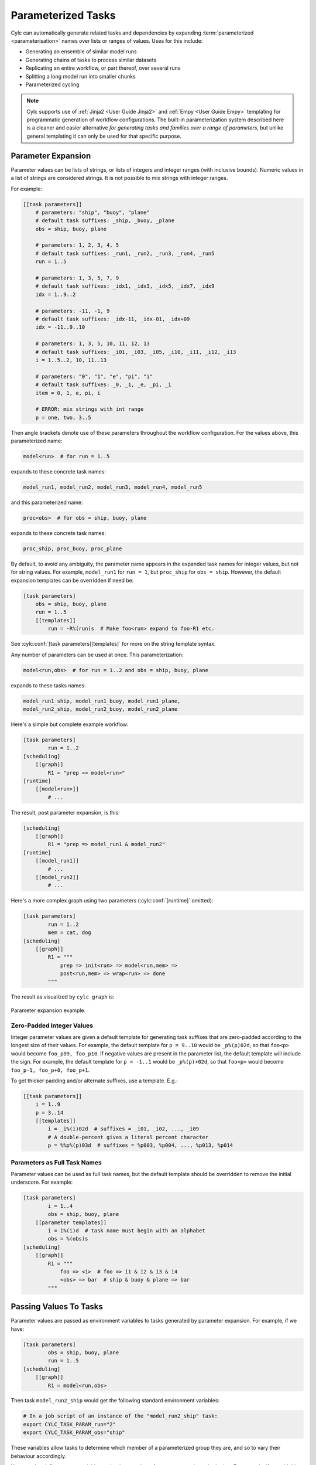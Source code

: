 .. _User Guide Param:

Parameterized Tasks
===================

Cylc can automatically generate related tasks and dependencies by expanding
:term:`parameterized <parameterisation>` names over lists or ranges of
values. Uses for this include:

- Generating an ensemble of similar model runs
- Generating chains of tasks to process similar datasets
- Replicating an entire workflow, or part thereof, over several runs
- Splitting a long model run into smaller chunks
- Parameterized cycling

.. note::

   Cylc supports use of :ref:`Jinja2 <User Guide Jinja2>` and :ref:`Empy
   <User Guide Empy>` templating for programmatic generation of workflow
   configurations. The built-in parameterization system described here
   is a cleaner and easier alternative *for generating tasks and families
   over a range of parameters*, but unlike general templating it can only be
   used for that specific purpose.

   
Parameter Expansion
-------------------

Parameter values can be lists of strings, or lists of integers and
integer ranges (with inclusive bounds). Numeric values in a list of strings are
considered strings. It is not possible to mix strings with integer ranges.

For example:

.. code-block:: cylc

   [[task parameters]]
       # parameters: "ship", "buoy", "plane"
       # default task suffixes: _ship, _buoy, _plane
       obs = ship, buoy, plane

       # parameters: 1, 2, 3, 4, 5
       # default task suffixes: _run1, _run2, _run3, _run4, _run5
       run = 1..5

       # parameters: 1, 3, 5, 7, 9
       # default task suffixes: _idx1, _idx3, _idx5, _idx7, _idx9
       idx = 1..9..2

       # parameters: -11, -1, 9
       # default task suffixes: _idx-11, _idx-01, _idx+09
       idx = -11..9..10

       # parameters: 1, 3, 5, 10, 11, 12, 13
       # default task suffixes: _i01, _i03, _i05, _i10, _i11, _i12, _i13
       i = 1..5..2, 10, 11..13

       # parameters: "0", "1", "e", "pi", "i"
       # default task suffixes: _0, _1, _e, _pi, _i
       item = 0, 1, e, pi, i

       # ERROR: mix strings with int range
       p = one, two, 3..5

Then angle brackets denote use of these parameters throughout the workflow
configuration. For the values above, this parameterized name:

.. code-block:: sub

   model<run>  # for run = 1..5

expands to these concrete task names:

.. code-block:: none

   model_run1, model_run2, model_run3, model_run4, model_run5

and this parameterized name:

.. code-block:: sub

   proc<obs>  # for obs = ship, buoy, plane

expands to these concrete task names:

.. code-block:: none

   proc_ship, proc_buoy, proc_plane

By default, to avoid any ambiguity, the parameter name appears in the expanded
task names for integer values, but not for string values. For example,
``model_run1`` for ``run = 1``, but ``proc_ship`` for
``obs = ship``. However, the default expansion templates can be
overridden if need be:

.. code-block:: cylc

   [task parameters]
       obs = ship, buoy, plane
       run = 1..5
       [[templates]]
           run = -R%(run)s  # Make foo<run> expand to foo-R1 etc.

See :cylc:conf:`[task parameters][templates]` for more on the string
template syntax.

Any number of parameters can be used at once. This parameterization:

.. code-block:: sub

   model<run,obs>  # for run = 1..2 and obs = ship, buoy, plane

expands to these tasks names:

.. code-block:: none

   model_run1_ship, model_run1_buoy, model_run1_plane,
   model_run2_ship, model_run2_buoy, model_run2_plane

Here's a simple but complete example workflow:

.. code-block:: cylc

   [task parameters]
           run = 1..2
   [scheduling]
       [[graph]]
           R1 = "prep => model<run>"
   [runtime]
       [[model<run>]]
           # ...

The result, post parameter expansion, is this:

.. code-block:: cylc

   [scheduling]
       [[graph]]
           R1 = "prep => model_run1 & model_run2"
   [runtime]
       [[model_run1]]
           # ...
       [[model_run2]]
           # ...

Here's a more complex graph using two parameters (:cylc:conf:`[runtime]`
omitted):

.. code-block:: cylc

   [task parameters]
           run = 1..2
           mem = cat, dog
   [scheduling]
       [[graph]]
           R1 = """
               prep => init<run> => model<run,mem> =>
               post<run,mem> => wrap<run> => done
           """

.. todo

   \.\.\. which expands to:

   [scheduling]
       [[graph]]
           R1 = """
               prep => init_run1 => model_run1_cat => post_run1_cat => wrap_run1 => done
                   init_run1 => model_run1_dog => post_run2_dog => wrap_run1
               prep => init_run2 => model_run2_cat => post_run2_cat => wrap_run2 => done
                   init_run2 => model_run2_dog => post_run2_dog => wrap_run2"""

The result as visualized by ``cylc graph`` is:

.. _fig-params-1:

.. figure:: ../../img/params1.png
   :align: center

   Parameter expansion example.


Zero-Padded Integer Values
^^^^^^^^^^^^^^^^^^^^^^^^^^

Integer parameter values are given a default template for generating task
suffixes that are zero-padded according to the longest size of their values.
For example, the default template for ``p = 9..10`` would be
``_p%(p)02d``, so that ``foo<p>`` would become ``foo_p09, foo_p10``.
If negative values are present in the parameter list, the
default template will include the sign.
For example, the default template for ``p = -1..1`` would be
``_p%(p)+02d``, so that ``foo<p>`` would become
``foo_p-1, foo_p+0, foo_p+1``.

To get thicker padding and/or alternate suffixes, use a template. E.g.:

.. code-block:: cylc

   [[task parameters]]
       i = 1..9
       p = 3..14
       [[templates]]
           i = _i%(i)02d  # suffixes = _i01, _i02, ..., _i09
           # A double-percent gives a literal percent character
           p = %%p%(p)03d  # suffixes = %p003, %p004, ..., %p013, %p014


Parameters as Full Task Names
^^^^^^^^^^^^^^^^^^^^^^^^^^^^^

Parameter values can be used as full task names, but the default template
should be overridden to remove the initial underscore. For example:

.. code-block:: cylc

   [task parameters]
           i = 1..4
           obs = ship, buoy, plane
       [[parameter templates]]
           i = i%(i)d  # task name must begin with an alphabet
           obs = %(obs)s
   [scheduling]
       [[graph]]
           R1 = """
               foo => <i>  # foo => i1 & i2 & i3 & i4
               <obs> => bar  # ship & buoy & plane => bar
           """


Passing Values To Tasks
-----------------------

Parameter values are passed as environment variables to tasks generated by
parameter expansion. For example, if we have:

.. code-block:: cylc

   [task parameters]
           obs = ship, buoy, plane
           run = 1..5
   [scheduling]
       [[graph]]
           R1 = model<run,obs>

Then task ``model_run2_ship`` would get the following standard
environment variables:

.. code-block:: bash

   # In a job script of an instance of the "model_run2_ship" task:
   export CYLC_TASK_PARAM_run="2"
   export CYLC_TASK_PARAM_obs="ship"

These variables allow tasks to determine which member of a parameterized
group they are, and so to vary their behaviour accordingly.

You can also define custom variables and string templates for parameter value
substitution. For example, if we add this to the above configuration:

.. code-block:: cylc

   [runtime]
       [[model<run,obs>]]
           [[[environment]]]
               MYNAME = %(obs)sy-mc%(obs)sface
               MYFILE = /path/to/run%(run)03d/%(obs)s

Then task ``model_run2_ship`` would get the following custom
environment variables:

.. code-block:: bash

   # In a job script of an instance of the "model_run2_ship" task:
   export MYNAME=shipy-mcshipface
   export MYFILE=/path/to/run002/ship


Selecting Specific Values
-------------------------

Specific parameter values can be singled out in the graph and under
:cylc:conf:`[runtime]` with the notation ``<p=5>`` (for example).
Here's how to make a special task trigger off just the first of a
set of model runs:

.. code-block:: cylc

   [task parameters]
           run = 1..5
   [scheduling]
       [[graph]]
           R1 = """
               model<run> => post_proc<run>  # general case
               model<run=1> => check_first_run  # special case
            """
   [runtime]
       [[model<run>]]
           # config for all "model" runs...
       [[model<run=1>]]
           # special config (if any) for the first model run...
       #...


Selecting Partial Ranges
------------------------

The parameter notation does not currently support partial range selection such
as ``foo<p=5..10>``, but you can achieve the same result by defining a
second parameter that covers the partial range and giving it the same expansion
template as the full-range parameter. For example:

.. code-block:: cylc

   [task parameters]
       run = 1..10  # 1, 2, ..., 10
       runx = 1..3  # 1, 2, 3
       [[parameter templates]]
           run = _R%(run)02d   # _R01, _R02, ..., _R10
           runx = _R%(runx)02d  # _R01, _R02, _R03
   [scheduling]
       [[graph]]
           R1 = """model<run> => post<run>
                   model<runx> => checkx<runx>"""
   [runtime]
       [[model<run>]]
           # ...
       #...


Offsets in the Graph
---------------------

A negative offset notation ``<NAME-1>`` is interpreted as the previous
value in the ordered list of parameter values, while a positive offset is
interpreted as the next value. For example, to split a model run into multiple
steps with each step depending on the previous one, either of these graph lines:

.. code-block:: cylc-graph

   model<run-1> => model<run>  # for run = 1, 2, 3
   model<run> => model<run+1>  # for run = 1, 2, 3

expands to:

.. code-block:: cylc-graph

   model_run1 => model_run2
   model_run2 => model_run3

   # or equivalently:

   model_run1 => model_run2 => model_run3

And this graph:

.. code-block:: cylc-graph

   proc<size-1> => proc<size>  # for size = small, big, huge

expands to:

.. code-block:: cylc-graph

   proc_small => proc_big
   proc_big => proc_huge

   # or equivalently:

   proc_small => proc_big => proc_huge


Task Families and Parameters
----------------------------

Task family members can be generated by parameter expansion:

.. code-block:: cylc

   [runtime]
       [[FAM]]
       [[member<r>]]
           inherit = FAM
   # Result: family FAM contains member_r1, member_r2, etc.


Family names can be parameterized too, just like task names:

.. code-block:: cylc

   [runtime]
       [[RUN<r>]]
       [[model<r>]]
           inherit = RUN<r>
       [[post_proc<r>]]
           inherit = RUN<r>
   # Result: family RUN_r1 contains model_r1 and post_proc_r1,
   #         family RUN_r2 contains model_r2 and post_proc_r1, etc.

As described in :ref:`FamilyTriggers` family names can be used to
trigger all members at once:

.. code-block:: cylc-graph

   foo => FAMILY

or to trigger off all members:

.. code-block:: cylc-graph

   FAMILY:succeed-all => bar

or to trigger off any members:

.. code-block:: cylc-graph

   FAMILY:succeed-any => bar

If the members of ``FAMILY`` were generated with parameters, you can
also trigger them all at once with parameter notation:

.. code-block:: cylc-graph

   foo => member<m>

Similarly, to trigger off all members:

.. code-block:: cylc-graph

   member<m> => bar
   # (member<m>:fail etc., for other trigger types)

Family names are still needed in the graph, however, to succinctly express
"succeed-any" triggering semantics, and all-to-all or any-to-all triggering:

.. code-block:: cylc-graph

   FAM1:succeed-any => FAM2

(Direct all-to-all and any-to-all family triggering is not recommended for
efficiency reasons though - see :ref:`EfficientInterFamilyTriggering`).

For family *member-to-member* triggering use parameterized members.
For example, if family ``OBS_GET`` has members ``get<obs>`` and
family ``OBS_PROC`` has members ``proc<obs>`` then this graph:

.. code-block:: cylc-graph

   get<obs> => proc<obs>  # for obs = ship, buoy, plane

expands to:

.. code-block:: cylc-graph

   get_ship => proc_ship
   get_buoy => proc_buoy
   get_plane => proc_plane


.. _Parameterized Cycling:

Parameterized Cycling
---------------------

For smaller workflows of finite duration, parameter expansion can be used to
generate a sequence of pre-defined tasks as a proxy for cycling.

Here's a cycling workflow of two-monthly model runs for one year, with
previous-instance model dependence:

.. code-block:: cylc

   [scheduling]
       initial cycle point = 2020-01
       final cycle point = 2020-12
       [[graph]]
           # Run once, at the initial point.
           R1 = "prep => model"
           # Run at 2-month intervals between the initial and final points.
           P2M = "model[-P2M] => model => post_proc & archive"
   [runtime]
       [[model]]
           script = "run-model $CYLC_TASK_CYCLE_POINT"


And here's how to do the same thing with parameterized tasks instead of cycling:

.. code-block:: cylc

   [task parameters]
       chunk = 1..6
   [scheduling]
       [[graph]]
           R1 = """
               prep => model<chunk=1>
               model<chunk-1> => model<chunk> =>
               post_proc<chunk> & archive<chunk>
            """
   [runtime]
       [[model<chunk>]]
           script = """
               # Compute start date from chunk index and interval.
               INITIAL_POINT=2020-01
               INTERVAL_MONTHS=2
               OFFSET_MONTHS=(( (CYLC_TASK_PARAM_chunk - 1)*INTERVAL_MONTHS ))
               OFFSET=P${OFFSET_MONTHS}M  # e.g. P4M for chunk=3
               # Run the model.
               run-model $(cylc cyclepoint --offset=$OFFSET $INITIAL_POINT)
           """

The two workflows achieve the same result, and both can include special
behaviour at the start, end, or anywhere in between.

.. todo
   Create sub-figures if possible: for now hacked as separate figures with
   link and caption on final displayed figure.

.. figure:: ../../img/eg2-static.png
   :align: center

.. _fig-eg2:

.. figure:: ../../img/eg2-dynamic.png
   :align: center

   Parameterized (top) and cycling (bottom) versions of the same
   workflow. The first three cycle points are shown in the
   cycling case. The parameterized case does not have cycle points (technically
   all of its tasks have the cycle point 1).

The parameterized version has several disadvantages, however:

  - The workflow must be finite in extent and not too large because every
    parameterized task generates a new task definition

    - (In a cycling workflow a single task definition acts as a template for
      all cycle point instances of a task)
  - Datetime arithmetic has to be done manually

    - (This doesn't apply if it's not a datetime sequence; parameterized
      integer cycling is straightforward.)
     

Parameterized Sub-Cycles
^^^^^^^^^^^^^^^^^^^^^^^^

A workflow can have multiple main cycling sequences, but sub-cycles within each
main cycle point have to be parameterized. A typical use case for this is
incremental processing of files generated sequentially during a long model run.

Here's a workflow that uses parameters to split a long model run in each
datetime cycle point into four smaller runs:

.. code-block:: cylc

   [task parameters]
       chunk = 1..4
   [scheduling]
       initial cycle point = 2020-01
       [[graph]]
           P1Y = """
               model<chunk-1> => model<chunk>
               model<chunk=4>[-P1Y] => model<chunk=1>
           """

The intercycle trigger connects the first chunk in each cycle point to the
last chunk in the previous cycle point. However, in this particular case it
might be simpler to use a 3-monthly datetime cycle instead:

.. code-block:: cylc

   [scheduling]
       initial cycle point = 2020-01
       [[graph]]
           P3M = "model[-P3M] => model"


For another example, here task ``model`` generates 10 files in sequence as it
runs. Task ``proc_file0`` triggers when the model starts running, to wait for
and process the first file; when that is done, ``proc_file1`` triggers to wait
for the second file; and so on.

.. code-block:: cylc

   [task parameters]
       file = 0..9
   [scheduling]
       initial cycle point = 2020-01
       [[graph]]
           P1Y = """
               model:start => proc<file=0>
               proc<file-1> => proc<file>
               proc<file=9> => upload_products
           """
   [runtime]
       [[proc<file>]]
       # ...


Offsets at Sequence Start
^^^^^^^^^^^^^^^^^^^^^^^^^

In cycling workflows, dependence on tasks prior to the start cycle point is
ignored [1]_. So this graph:

.. code-block:: cylc

   P1D = "model[-P1D] => model"

simplifies at the initial cycle point to this:

.. code-block:: cylc

   P1D = "model"

(Note this is a convenient way to bootstrap into an infinite cycle, but special
behaviour at the start point can be configured explicitly if desired).

Similarly, parameter offsets that go out of range are ignored. So this graph:

.. code-block:: cylc

   # for chunk = 1..4
   R1 = "model<chunk-1> => model<chunk>"

simplifies for ``chunk=1`` to this:

.. code-block:: cylc

   R1 = "model_chunk0"


.. [1] Currently this only applies to the unique workflow start cycle point, so
       it may be easier to use parameterized cycling if you have multiple
       (finite) sequences starting at different points. We plan to extend this
       convenience to all sequences regardless of start point, but use will be
       optional because delayed-start cycling tasks may need to trigger off of
       earlier cycles.
